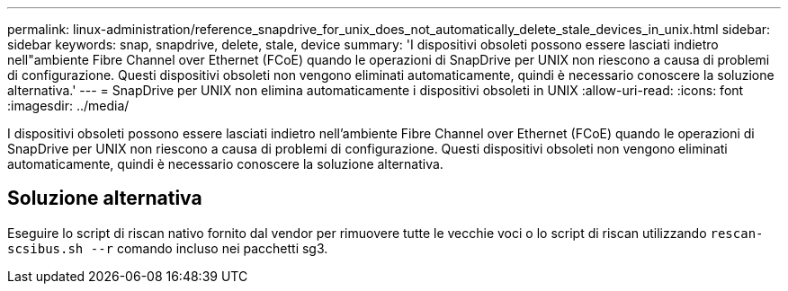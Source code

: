 ---
permalink: linux-administration/reference_snapdrive_for_unix_does_not_automatically_delete_stale_devices_in_unix.html 
sidebar: sidebar 
keywords: snap, snapdrive, delete, stale, device 
summary: 'I dispositivi obsoleti possono essere lasciati indietro nell"ambiente Fibre Channel over Ethernet (FCoE) quando le operazioni di SnapDrive per UNIX non riescono a causa di problemi di configurazione. Questi dispositivi obsoleti non vengono eliminati automaticamente, quindi è necessario conoscere la soluzione alternativa.' 
---
= SnapDrive per UNIX non elimina automaticamente i dispositivi obsoleti in UNIX
:allow-uri-read: 
:icons: font
:imagesdir: ../media/


[role="lead"]
I dispositivi obsoleti possono essere lasciati indietro nell'ambiente Fibre Channel over Ethernet (FCoE) quando le operazioni di SnapDrive per UNIX non riescono a causa di problemi di configurazione. Questi dispositivi obsoleti non vengono eliminati automaticamente, quindi è necessario conoscere la soluzione alternativa.



== Soluzione alternativa

Eseguire lo script di riscan nativo fornito dal vendor per rimuovere tutte le vecchie voci o lo script di riscan utilizzando `rescan-scsibus.sh --r` comando incluso nei pacchetti sg3.
